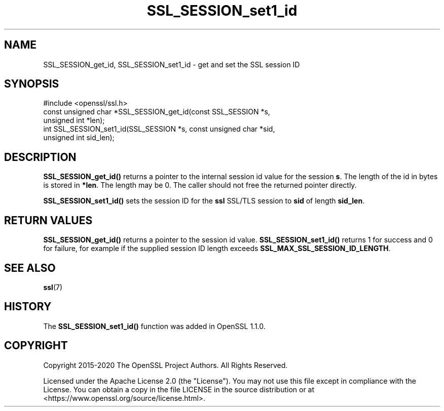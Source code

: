 .\"	$NetBSD: SSL_SESSION_set1_id.3,v 1.10 2025/04/16 15:23:16 christos Exp $
.\"
.\" -*- mode: troff; coding: utf-8 -*-
.\" Automatically generated by Pod::Man 5.01 (Pod::Simple 3.43)
.\"
.\" Standard preamble:
.\" ========================================================================
.de Sp \" Vertical space (when we can't use .PP)
.if t .sp .5v
.if n .sp
..
.de Vb \" Begin verbatim text
.ft CW
.nf
.ne \\$1
..
.de Ve \" End verbatim text
.ft R
.fi
..
.\" \*(C` and \*(C' are quotes in nroff, nothing in troff, for use with C<>.
.ie n \{\
.    ds C` ""
.    ds C' ""
'br\}
.el\{\
.    ds C`
.    ds C'
'br\}
.\"
.\" Escape single quotes in literal strings from groff's Unicode transform.
.ie \n(.g .ds Aq \(aq
.el       .ds Aq '
.\"
.\" If the F register is >0, we'll generate index entries on stderr for
.\" titles (.TH), headers (.SH), subsections (.SS), items (.Ip), and index
.\" entries marked with X<> in POD.  Of course, you'll have to process the
.\" output yourself in some meaningful fashion.
.\"
.\" Avoid warning from groff about undefined register 'F'.
.de IX
..
.nr rF 0
.if \n(.g .if rF .nr rF 1
.if (\n(rF:(\n(.g==0)) \{\
.    if \nF \{\
.        de IX
.        tm Index:\\$1\t\\n%\t"\\$2"
..
.        if !\nF==2 \{\
.            nr % 0
.            nr F 2
.        \}
.    \}
.\}
.rr rF
.\" ========================================================================
.\"
.IX Title "SSL_SESSION_set1_id 3"
.TH SSL_SESSION_set1_id 3 2025-02-11 3.0.16 OpenSSL
.\" For nroff, turn off justification.  Always turn off hyphenation; it makes
.\" way too many mistakes in technical documents.
.if n .ad l
.nh
.SH NAME
SSL_SESSION_get_id,
SSL_SESSION_set1_id
\&\- get and set the SSL session ID
.SH SYNOPSIS
.IX Header "SYNOPSIS"
.Vb 1
\& #include <openssl/ssl.h>
\&
\& const unsigned char *SSL_SESSION_get_id(const SSL_SESSION *s,
\&                                         unsigned int *len);
\& int SSL_SESSION_set1_id(SSL_SESSION *s, const unsigned char *sid,
\&                         unsigned int sid_len);
.Ve
.SH DESCRIPTION
.IX Header "DESCRIPTION"
\&\fBSSL_SESSION_get_id()\fR returns a pointer to the internal session id value for the
session \fBs\fR. The length of the id in bytes is stored in \fB*len\fR. The length may
be 0. The caller should not free the returned pointer directly.
.PP
\&\fBSSL_SESSION_set1_id()\fR sets the session ID for the \fBssl\fR SSL/TLS session
to \fBsid\fR of length \fBsid_len\fR.
.SH "RETURN VALUES"
.IX Header "RETURN VALUES"
\&\fBSSL_SESSION_get_id()\fR returns a pointer to the session id value.
\&\fBSSL_SESSION_set1_id()\fR returns 1 for success and 0 for failure, for example
if the supplied session ID length exceeds \fBSSL_MAX_SSL_SESSION_ID_LENGTH\fR.
.SH "SEE ALSO"
.IX Header "SEE ALSO"
\&\fBssl\fR\|(7)
.SH HISTORY
.IX Header "HISTORY"
The \fBSSL_SESSION_set1_id()\fR function was added in OpenSSL 1.1.0.
.SH COPYRIGHT
.IX Header "COPYRIGHT"
Copyright 2015\-2020 The OpenSSL Project Authors. All Rights Reserved.
.PP
Licensed under the Apache License 2.0 (the "License").  You may not use
this file except in compliance with the License.  You can obtain a copy
in the file LICENSE in the source distribution or at
<https://www.openssl.org/source/license.html>.
